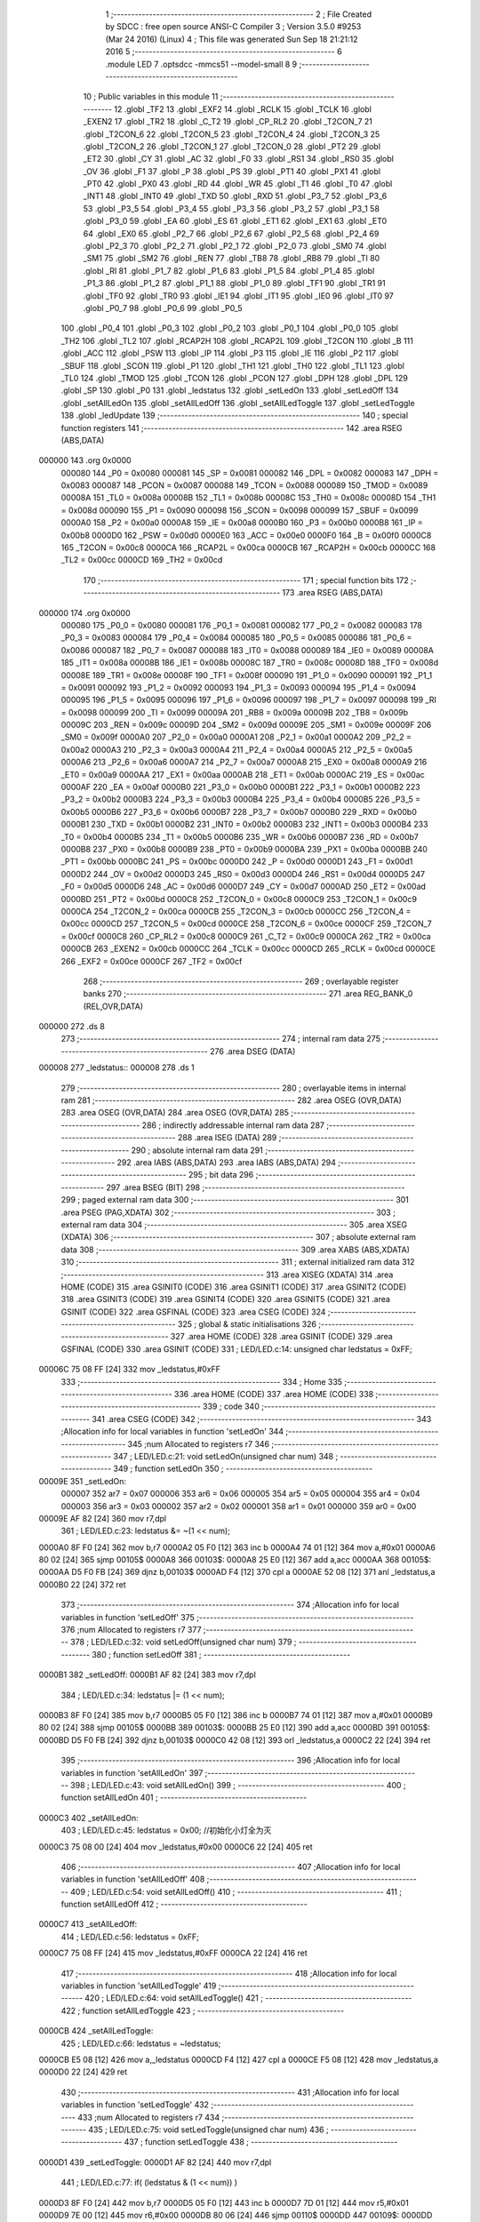                                       1 ;--------------------------------------------------------
                                      2 ; File Created by SDCC : free open source ANSI-C Compiler
                                      3 ; Version 3.5.0 #9253 (Mar 24 2016) (Linux)
                                      4 ; This file was generated Sun Sep 18 21:21:12 2016
                                      5 ;--------------------------------------------------------
                                      6 	.module LED
                                      7 	.optsdcc -mmcs51 --model-small
                                      8 	
                                      9 ;--------------------------------------------------------
                                     10 ; Public variables in this module
                                     11 ;--------------------------------------------------------
                                     12 	.globl _TF2
                                     13 	.globl _EXF2
                                     14 	.globl _RCLK
                                     15 	.globl _TCLK
                                     16 	.globl _EXEN2
                                     17 	.globl _TR2
                                     18 	.globl _C_T2
                                     19 	.globl _CP_RL2
                                     20 	.globl _T2CON_7
                                     21 	.globl _T2CON_6
                                     22 	.globl _T2CON_5
                                     23 	.globl _T2CON_4
                                     24 	.globl _T2CON_3
                                     25 	.globl _T2CON_2
                                     26 	.globl _T2CON_1
                                     27 	.globl _T2CON_0
                                     28 	.globl _PT2
                                     29 	.globl _ET2
                                     30 	.globl _CY
                                     31 	.globl _AC
                                     32 	.globl _F0
                                     33 	.globl _RS1
                                     34 	.globl _RS0
                                     35 	.globl _OV
                                     36 	.globl _F1
                                     37 	.globl _P
                                     38 	.globl _PS
                                     39 	.globl _PT1
                                     40 	.globl _PX1
                                     41 	.globl _PT0
                                     42 	.globl _PX0
                                     43 	.globl _RD
                                     44 	.globl _WR
                                     45 	.globl _T1
                                     46 	.globl _T0
                                     47 	.globl _INT1
                                     48 	.globl _INT0
                                     49 	.globl _TXD
                                     50 	.globl _RXD
                                     51 	.globl _P3_7
                                     52 	.globl _P3_6
                                     53 	.globl _P3_5
                                     54 	.globl _P3_4
                                     55 	.globl _P3_3
                                     56 	.globl _P3_2
                                     57 	.globl _P3_1
                                     58 	.globl _P3_0
                                     59 	.globl _EA
                                     60 	.globl _ES
                                     61 	.globl _ET1
                                     62 	.globl _EX1
                                     63 	.globl _ET0
                                     64 	.globl _EX0
                                     65 	.globl _P2_7
                                     66 	.globl _P2_6
                                     67 	.globl _P2_5
                                     68 	.globl _P2_4
                                     69 	.globl _P2_3
                                     70 	.globl _P2_2
                                     71 	.globl _P2_1
                                     72 	.globl _P2_0
                                     73 	.globl _SM0
                                     74 	.globl _SM1
                                     75 	.globl _SM2
                                     76 	.globl _REN
                                     77 	.globl _TB8
                                     78 	.globl _RB8
                                     79 	.globl _TI
                                     80 	.globl _RI
                                     81 	.globl _P1_7
                                     82 	.globl _P1_6
                                     83 	.globl _P1_5
                                     84 	.globl _P1_4
                                     85 	.globl _P1_3
                                     86 	.globl _P1_2
                                     87 	.globl _P1_1
                                     88 	.globl _P1_0
                                     89 	.globl _TF1
                                     90 	.globl _TR1
                                     91 	.globl _TF0
                                     92 	.globl _TR0
                                     93 	.globl _IE1
                                     94 	.globl _IT1
                                     95 	.globl _IE0
                                     96 	.globl _IT0
                                     97 	.globl _P0_7
                                     98 	.globl _P0_6
                                     99 	.globl _P0_5
                                    100 	.globl _P0_4
                                    101 	.globl _P0_3
                                    102 	.globl _P0_2
                                    103 	.globl _P0_1
                                    104 	.globl _P0_0
                                    105 	.globl _TH2
                                    106 	.globl _TL2
                                    107 	.globl _RCAP2H
                                    108 	.globl _RCAP2L
                                    109 	.globl _T2CON
                                    110 	.globl _B
                                    111 	.globl _ACC
                                    112 	.globl _PSW
                                    113 	.globl _IP
                                    114 	.globl _P3
                                    115 	.globl _IE
                                    116 	.globl _P2
                                    117 	.globl _SBUF
                                    118 	.globl _SCON
                                    119 	.globl _P1
                                    120 	.globl _TH1
                                    121 	.globl _TH0
                                    122 	.globl _TL1
                                    123 	.globl _TL0
                                    124 	.globl _TMOD
                                    125 	.globl _TCON
                                    126 	.globl _PCON
                                    127 	.globl _DPH
                                    128 	.globl _DPL
                                    129 	.globl _SP
                                    130 	.globl _P0
                                    131 	.globl _ledstatus
                                    132 	.globl _setLedOn
                                    133 	.globl _setLedOff
                                    134 	.globl _setAllLedOn
                                    135 	.globl _setAllLedOff
                                    136 	.globl _setAllLedToggle
                                    137 	.globl _setLedToggle
                                    138 	.globl _ledUpdate
                                    139 ;--------------------------------------------------------
                                    140 ; special function registers
                                    141 ;--------------------------------------------------------
                                    142 	.area RSEG    (ABS,DATA)
      000000                        143 	.org 0x0000
                           000080   144 _P0	=	0x0080
                           000081   145 _SP	=	0x0081
                           000082   146 _DPL	=	0x0082
                           000083   147 _DPH	=	0x0083
                           000087   148 _PCON	=	0x0087
                           000088   149 _TCON	=	0x0088
                           000089   150 _TMOD	=	0x0089
                           00008A   151 _TL0	=	0x008a
                           00008B   152 _TL1	=	0x008b
                           00008C   153 _TH0	=	0x008c
                           00008D   154 _TH1	=	0x008d
                           000090   155 _P1	=	0x0090
                           000098   156 _SCON	=	0x0098
                           000099   157 _SBUF	=	0x0099
                           0000A0   158 _P2	=	0x00a0
                           0000A8   159 _IE	=	0x00a8
                           0000B0   160 _P3	=	0x00b0
                           0000B8   161 _IP	=	0x00b8
                           0000D0   162 _PSW	=	0x00d0
                           0000E0   163 _ACC	=	0x00e0
                           0000F0   164 _B	=	0x00f0
                           0000C8   165 _T2CON	=	0x00c8
                           0000CA   166 _RCAP2L	=	0x00ca
                           0000CB   167 _RCAP2H	=	0x00cb
                           0000CC   168 _TL2	=	0x00cc
                           0000CD   169 _TH2	=	0x00cd
                                    170 ;--------------------------------------------------------
                                    171 ; special function bits
                                    172 ;--------------------------------------------------------
                                    173 	.area RSEG    (ABS,DATA)
      000000                        174 	.org 0x0000
                           000080   175 _P0_0	=	0x0080
                           000081   176 _P0_1	=	0x0081
                           000082   177 _P0_2	=	0x0082
                           000083   178 _P0_3	=	0x0083
                           000084   179 _P0_4	=	0x0084
                           000085   180 _P0_5	=	0x0085
                           000086   181 _P0_6	=	0x0086
                           000087   182 _P0_7	=	0x0087
                           000088   183 _IT0	=	0x0088
                           000089   184 _IE0	=	0x0089
                           00008A   185 _IT1	=	0x008a
                           00008B   186 _IE1	=	0x008b
                           00008C   187 _TR0	=	0x008c
                           00008D   188 _TF0	=	0x008d
                           00008E   189 _TR1	=	0x008e
                           00008F   190 _TF1	=	0x008f
                           000090   191 _P1_0	=	0x0090
                           000091   192 _P1_1	=	0x0091
                           000092   193 _P1_2	=	0x0092
                           000093   194 _P1_3	=	0x0093
                           000094   195 _P1_4	=	0x0094
                           000095   196 _P1_5	=	0x0095
                           000096   197 _P1_6	=	0x0096
                           000097   198 _P1_7	=	0x0097
                           000098   199 _RI	=	0x0098
                           000099   200 _TI	=	0x0099
                           00009A   201 _RB8	=	0x009a
                           00009B   202 _TB8	=	0x009b
                           00009C   203 _REN	=	0x009c
                           00009D   204 _SM2	=	0x009d
                           00009E   205 _SM1	=	0x009e
                           00009F   206 _SM0	=	0x009f
                           0000A0   207 _P2_0	=	0x00a0
                           0000A1   208 _P2_1	=	0x00a1
                           0000A2   209 _P2_2	=	0x00a2
                           0000A3   210 _P2_3	=	0x00a3
                           0000A4   211 _P2_4	=	0x00a4
                           0000A5   212 _P2_5	=	0x00a5
                           0000A6   213 _P2_6	=	0x00a6
                           0000A7   214 _P2_7	=	0x00a7
                           0000A8   215 _EX0	=	0x00a8
                           0000A9   216 _ET0	=	0x00a9
                           0000AA   217 _EX1	=	0x00aa
                           0000AB   218 _ET1	=	0x00ab
                           0000AC   219 _ES	=	0x00ac
                           0000AF   220 _EA	=	0x00af
                           0000B0   221 _P3_0	=	0x00b0
                           0000B1   222 _P3_1	=	0x00b1
                           0000B2   223 _P3_2	=	0x00b2
                           0000B3   224 _P3_3	=	0x00b3
                           0000B4   225 _P3_4	=	0x00b4
                           0000B5   226 _P3_5	=	0x00b5
                           0000B6   227 _P3_6	=	0x00b6
                           0000B7   228 _P3_7	=	0x00b7
                           0000B0   229 _RXD	=	0x00b0
                           0000B1   230 _TXD	=	0x00b1
                           0000B2   231 _INT0	=	0x00b2
                           0000B3   232 _INT1	=	0x00b3
                           0000B4   233 _T0	=	0x00b4
                           0000B5   234 _T1	=	0x00b5
                           0000B6   235 _WR	=	0x00b6
                           0000B7   236 _RD	=	0x00b7
                           0000B8   237 _PX0	=	0x00b8
                           0000B9   238 _PT0	=	0x00b9
                           0000BA   239 _PX1	=	0x00ba
                           0000BB   240 _PT1	=	0x00bb
                           0000BC   241 _PS	=	0x00bc
                           0000D0   242 _P	=	0x00d0
                           0000D1   243 _F1	=	0x00d1
                           0000D2   244 _OV	=	0x00d2
                           0000D3   245 _RS0	=	0x00d3
                           0000D4   246 _RS1	=	0x00d4
                           0000D5   247 _F0	=	0x00d5
                           0000D6   248 _AC	=	0x00d6
                           0000D7   249 _CY	=	0x00d7
                           0000AD   250 _ET2	=	0x00ad
                           0000BD   251 _PT2	=	0x00bd
                           0000C8   252 _T2CON_0	=	0x00c8
                           0000C9   253 _T2CON_1	=	0x00c9
                           0000CA   254 _T2CON_2	=	0x00ca
                           0000CB   255 _T2CON_3	=	0x00cb
                           0000CC   256 _T2CON_4	=	0x00cc
                           0000CD   257 _T2CON_5	=	0x00cd
                           0000CE   258 _T2CON_6	=	0x00ce
                           0000CF   259 _T2CON_7	=	0x00cf
                           0000C8   260 _CP_RL2	=	0x00c8
                           0000C9   261 _C_T2	=	0x00c9
                           0000CA   262 _TR2	=	0x00ca
                           0000CB   263 _EXEN2	=	0x00cb
                           0000CC   264 _TCLK	=	0x00cc
                           0000CD   265 _RCLK	=	0x00cd
                           0000CE   266 _EXF2	=	0x00ce
                           0000CF   267 _TF2	=	0x00cf
                                    268 ;--------------------------------------------------------
                                    269 ; overlayable register banks
                                    270 ;--------------------------------------------------------
                                    271 	.area REG_BANK_0	(REL,OVR,DATA)
      000000                        272 	.ds 8
                                    273 ;--------------------------------------------------------
                                    274 ; internal ram data
                                    275 ;--------------------------------------------------------
                                    276 	.area DSEG    (DATA)
      000008                        277 _ledstatus::
      000008                        278 	.ds 1
                                    279 ;--------------------------------------------------------
                                    280 ; overlayable items in internal ram 
                                    281 ;--------------------------------------------------------
                                    282 	.area	OSEG    (OVR,DATA)
                                    283 	.area	OSEG    (OVR,DATA)
                                    284 	.area	OSEG    (OVR,DATA)
                                    285 ;--------------------------------------------------------
                                    286 ; indirectly addressable internal ram data
                                    287 ;--------------------------------------------------------
                                    288 	.area ISEG    (DATA)
                                    289 ;--------------------------------------------------------
                                    290 ; absolute internal ram data
                                    291 ;--------------------------------------------------------
                                    292 	.area IABS    (ABS,DATA)
                                    293 	.area IABS    (ABS,DATA)
                                    294 ;--------------------------------------------------------
                                    295 ; bit data
                                    296 ;--------------------------------------------------------
                                    297 	.area BSEG    (BIT)
                                    298 ;--------------------------------------------------------
                                    299 ; paged external ram data
                                    300 ;--------------------------------------------------------
                                    301 	.area PSEG    (PAG,XDATA)
                                    302 ;--------------------------------------------------------
                                    303 ; external ram data
                                    304 ;--------------------------------------------------------
                                    305 	.area XSEG    (XDATA)
                                    306 ;--------------------------------------------------------
                                    307 ; absolute external ram data
                                    308 ;--------------------------------------------------------
                                    309 	.area XABS    (ABS,XDATA)
                                    310 ;--------------------------------------------------------
                                    311 ; external initialized ram data
                                    312 ;--------------------------------------------------------
                                    313 	.area XISEG   (XDATA)
                                    314 	.area HOME    (CODE)
                                    315 	.area GSINIT0 (CODE)
                                    316 	.area GSINIT1 (CODE)
                                    317 	.area GSINIT2 (CODE)
                                    318 	.area GSINIT3 (CODE)
                                    319 	.area GSINIT4 (CODE)
                                    320 	.area GSINIT5 (CODE)
                                    321 	.area GSINIT  (CODE)
                                    322 	.area GSFINAL (CODE)
                                    323 	.area CSEG    (CODE)
                                    324 ;--------------------------------------------------------
                                    325 ; global & static initialisations
                                    326 ;--------------------------------------------------------
                                    327 	.area HOME    (CODE)
                                    328 	.area GSINIT  (CODE)
                                    329 	.area GSFINAL (CODE)
                                    330 	.area GSINIT  (CODE)
                                    331 ;	LED/LED.c:14: unsigned char ledstatus = 0xFF;
      00006C 75 08 FF         [24]  332 	mov	_ledstatus,#0xFF
                                    333 ;--------------------------------------------------------
                                    334 ; Home
                                    335 ;--------------------------------------------------------
                                    336 	.area HOME    (CODE)
                                    337 	.area HOME    (CODE)
                                    338 ;--------------------------------------------------------
                                    339 ; code
                                    340 ;--------------------------------------------------------
                                    341 	.area CSEG    (CODE)
                                    342 ;------------------------------------------------------------
                                    343 ;Allocation info for local variables in function 'setLedOn'
                                    344 ;------------------------------------------------------------
                                    345 ;num                       Allocated to registers r7 
                                    346 ;------------------------------------------------------------
                                    347 ;	LED/LED.c:21: void setLedOn(unsigned char num)
                                    348 ;	-----------------------------------------
                                    349 ;	 function setLedOn
                                    350 ;	-----------------------------------------
      00009E                        351 _setLedOn:
                           000007   352 	ar7 = 0x07
                           000006   353 	ar6 = 0x06
                           000005   354 	ar5 = 0x05
                           000004   355 	ar4 = 0x04
                           000003   356 	ar3 = 0x03
                           000002   357 	ar2 = 0x02
                           000001   358 	ar1 = 0x01
                           000000   359 	ar0 = 0x00
      00009E AF 82            [24]  360 	mov	r7,dpl
                                    361 ;	LED/LED.c:23: ledstatus &= ~(1 << num);
      0000A0 8F F0            [24]  362 	mov	b,r7
      0000A2 05 F0            [12]  363 	inc	b
      0000A4 74 01            [12]  364 	mov	a,#0x01
      0000A6 80 02            [24]  365 	sjmp	00105$
      0000A8                        366 00103$:
      0000A8 25 E0            [12]  367 	add	a,acc
      0000AA                        368 00105$:
      0000AA D5 F0 FB         [24]  369 	djnz	b,00103$
      0000AD F4               [12]  370 	cpl	a
      0000AE 52 08            [12]  371 	anl	_ledstatus,a
      0000B0 22               [24]  372 	ret
                                    373 ;------------------------------------------------------------
                                    374 ;Allocation info for local variables in function 'setLedOff'
                                    375 ;------------------------------------------------------------
                                    376 ;num                       Allocated to registers r7 
                                    377 ;------------------------------------------------------------
                                    378 ;	LED/LED.c:32: void setLedOff(unsigned char num)
                                    379 ;	-----------------------------------------
                                    380 ;	 function setLedOff
                                    381 ;	-----------------------------------------
      0000B1                        382 _setLedOff:
      0000B1 AF 82            [24]  383 	mov	r7,dpl
                                    384 ;	LED/LED.c:34: ledstatus |= (1 << num);
      0000B3 8F F0            [24]  385 	mov	b,r7
      0000B5 05 F0            [12]  386 	inc	b
      0000B7 74 01            [12]  387 	mov	a,#0x01
      0000B9 80 02            [24]  388 	sjmp	00105$
      0000BB                        389 00103$:
      0000BB 25 E0            [12]  390 	add	a,acc
      0000BD                        391 00105$:
      0000BD D5 F0 FB         [24]  392 	djnz	b,00103$
      0000C0 42 08            [12]  393 	orl	_ledstatus,a
      0000C2 22               [24]  394 	ret
                                    395 ;------------------------------------------------------------
                                    396 ;Allocation info for local variables in function 'setAllLedOn'
                                    397 ;------------------------------------------------------------
                                    398 ;	LED/LED.c:43: void setAllLedOn()
                                    399 ;	-----------------------------------------
                                    400 ;	 function setAllLedOn
                                    401 ;	-----------------------------------------
      0000C3                        402 _setAllLedOn:
                                    403 ;	LED/LED.c:45: ledstatus = 0x00;  //初始化小灯全为灭
      0000C3 75 08 00         [24]  404 	mov	_ledstatus,#0x00
      0000C6 22               [24]  405 	ret
                                    406 ;------------------------------------------------------------
                                    407 ;Allocation info for local variables in function 'setAllLedOff'
                                    408 ;------------------------------------------------------------
                                    409 ;	LED/LED.c:54: void setAllLedOff()
                                    410 ;	-----------------------------------------
                                    411 ;	 function setAllLedOff
                                    412 ;	-----------------------------------------
      0000C7                        413 _setAllLedOff:
                                    414 ;	LED/LED.c:56: ledstatus = 0xFF;  
      0000C7 75 08 FF         [24]  415 	mov	_ledstatus,#0xFF
      0000CA 22               [24]  416 	ret
                                    417 ;------------------------------------------------------------
                                    418 ;Allocation info for local variables in function 'setAllLedToggle'
                                    419 ;------------------------------------------------------------
                                    420 ;	LED/LED.c:64: void setAllLedToggle()
                                    421 ;	-----------------------------------------
                                    422 ;	 function setAllLedToggle
                                    423 ;	-----------------------------------------
      0000CB                        424 _setAllLedToggle:
                                    425 ;	LED/LED.c:66: ledstatus = ~ledstatus;
      0000CB E5 08            [12]  426 	mov	a,_ledstatus
      0000CD F4               [12]  427 	cpl	a
      0000CE F5 08            [12]  428 	mov	_ledstatus,a
      0000D0 22               [24]  429 	ret
                                    430 ;------------------------------------------------------------
                                    431 ;Allocation info for local variables in function 'setLedToggle'
                                    432 ;------------------------------------------------------------
                                    433 ;num                       Allocated to registers r7 
                                    434 ;------------------------------------------------------------
                                    435 ;	LED/LED.c:75: void setLedToggle(unsigned char num)
                                    436 ;	-----------------------------------------
                                    437 ;	 function setLedToggle
                                    438 ;	-----------------------------------------
      0000D1                        439 _setLedToggle:
      0000D1 AF 82            [24]  440 	mov	r7,dpl
                                    441 ;	LED/LED.c:77: if( (ledstatus & (1 << num)) )
      0000D3 8F F0            [24]  442 	mov	b,r7
      0000D5 05 F0            [12]  443 	inc	b
      0000D7 7D 01            [12]  444 	mov	r5,#0x01
      0000D9 7E 00            [12]  445 	mov	r6,#0x00
      0000DB 80 06            [24]  446 	sjmp	00110$
      0000DD                        447 00109$:
      0000DD ED               [12]  448 	mov	a,r5
      0000DE 2D               [12]  449 	add	a,r5
      0000DF FD               [12]  450 	mov	r5,a
      0000E0 EE               [12]  451 	mov	a,r6
      0000E1 33               [12]  452 	rlc	a
      0000E2 FE               [12]  453 	mov	r6,a
      0000E3                        454 00110$:
      0000E3 D5 F0 F7         [24]  455 	djnz	b,00109$
      0000E6 AB 08            [24]  456 	mov	r3,_ledstatus
      0000E8 7C 00            [12]  457 	mov	r4,#0x00
      0000EA EB               [12]  458 	mov	a,r3
      0000EB 52 05            [12]  459 	anl	ar5,a
      0000ED EC               [12]  460 	mov	a,r4
      0000EE 52 06            [12]  461 	anl	ar6,a
      0000F0 ED               [12]  462 	mov	a,r5
      0000F1 4E               [12]  463 	orl	a,r6
      0000F2 60 11            [24]  464 	jz	00102$
                                    465 ;	LED/LED.c:79: ledstatus &= ~(1 << num);
      0000F4 8F F0            [24]  466 	mov	b,r7
      0000F6 05 F0            [12]  467 	inc	b
      0000F8 74 01            [12]  468 	mov	a,#0x01
      0000FA 80 02            [24]  469 	sjmp	00114$
      0000FC                        470 00112$:
      0000FC 25 E0            [12]  471 	add	a,acc
      0000FE                        472 00114$:
      0000FE D5 F0 FB         [24]  473 	djnz	b,00112$
      000101 F4               [12]  474 	cpl	a
      000102 52 08            [12]  475 	anl	_ledstatus,a
      000104 22               [24]  476 	ret
      000105                        477 00102$:
                                    478 ;	LED/LED.c:83: ledstatus |= (1 << num);
      000105 8F F0            [24]  479 	mov	b,r7
      000107 05 F0            [12]  480 	inc	b
      000109 74 01            [12]  481 	mov	a,#0x01
      00010B 80 02            [24]  482 	sjmp	00117$
      00010D                        483 00115$:
      00010D 25 E0            [12]  484 	add	a,acc
      00010F                        485 00117$:
      00010F D5 F0 FB         [24]  486 	djnz	b,00115$
      000112 42 08            [12]  487 	orl	_ledstatus,a
      000114 22               [24]  488 	ret
                                    489 ;------------------------------------------------------------
                                    490 ;Allocation info for local variables in function 'ledUpdate'
                                    491 ;------------------------------------------------------------
                                    492 ;	LED/LED.c:92: void ledUpdate()
                                    493 ;	-----------------------------------------
                                    494 ;	 function ledUpdate
                                    495 ;	-----------------------------------------
      000115                        496 _ledUpdate:
                                    497 ;	LED/LED.c:94: LEDDATA = 0xFF;
      000115 75 80 FF         [24]  498 	mov	_P0,#0xFF
                                    499 ;	LED/LED.c:96: ENLED = 1;   //禁止U3/U4
      000118 D2 94            [12]  500 	setb	_P1_4
                                    501 ;	LED/LED.c:97: ADDR3 = 1;   //使能U3
      00011A D2 93            [12]  502 	setb	_P1_3
                                    503 ;	LED/LED.c:98: ADDR2 = 1;   //
      00011C D2 92            [12]  504 	setb	_P1_2
                                    505 ;	LED/LED.c:99: ADDR1 = 1;   //使能引脚LEDS6，使其输出高电平,也就是连接LED灯的引脚。
      00011E D2 91            [12]  506 	setb	_P1_1
                                    507 ;	LED/LED.c:100: ADDR0 = 0;   //
      000120 C2 90            [12]  508 	clr	_P1_0
                                    509 ;	LED/LED.c:101: ENLED = 0;   //使能U3/U4
      000122 C2 94            [12]  510 	clr	_P1_4
                                    511 ;	LED/LED.c:102: LEDDATA = ledstatus;
      000124 85 08 80         [24]  512 	mov	_P0,_ledstatus
      000127 22               [24]  513 	ret
                                    514 	.area CSEG    (CODE)
                                    515 	.area CONST   (CODE)
                                    516 	.area XINIT   (CODE)
                                    517 	.area CABS    (ABS,CODE)
